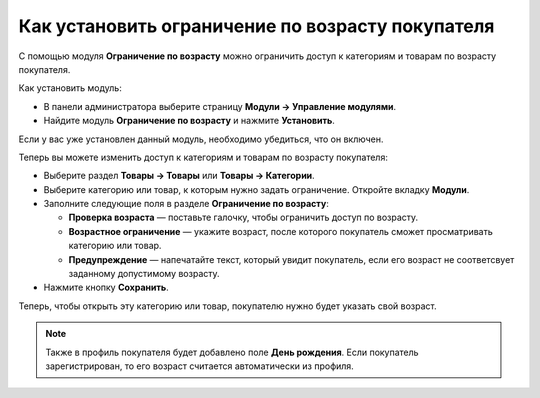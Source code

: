 *************************************************
Как установить ограничение по возрасту покупателя
*************************************************

С помощью модуля **Ограничение по возрасту** можно ограничить доступ к категориям и товарам по возрасту покупателя.

Как установить модуль:

*   В панели администратора выберите страницу **Модули → Управление модулями**.
*   Найдите модуль **Ограничение по возрасту** и нажмите **Установить**.

Если у вас уже установлен данный модуль, необходимо убедиться, что он включен.

Теперь вы можете изменить доступ к категориям и товарам по возрасту покупателя:

*   Выберите раздел **Товары → Товары** или **Товары → Категории**.
*   Выберите категорию или товар, к которым нужно задать ограничение. Откройте вкладку **Модули**.
*   Заполните следующие поля в разделе **Ограничение по возрасту**:

    *   **Проверка возраста** — поставьте галочку, чтобы ограничить доступ по возрасту.
    *   **Возрастное ограничение** — укажите возраст, после которого покупатель сможет просматривать категорию или товар.
    *   **Предупреждение** — напечатайте текст, который увидит покупатель, если его возраст не соответсвует заданному допустимому возрасту.

*   Нажмите кнопку **Сохранить**.

.. image:: img/age_verification_rus.png
    :align: center
    :alt: Age verification

Теперь, чтобы открыть эту категорию или товар, покупателю нужно будет указать свой возраст.

.. note::

    Также в профиль покупателя будет добавлено поле **День рождения**. Если покупатель зарегистрирован, то его возраст считается автоматически из профиля.
